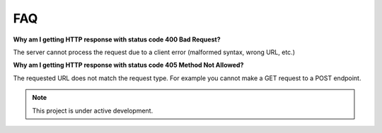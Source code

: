 ###
FAQ
###

**Why am I getting HTTP response with status code 400 Bad Request?**

The server cannot process the request due to a client error (malformed syntax, wrong URL, etc.)

**Why am I getting HTTP response with status code 405 Method Not Allowed?**

The requested URL does not match the request type. For example you cannot make a GET request to a POST endpoint.

.. note::

   This project is under active development.